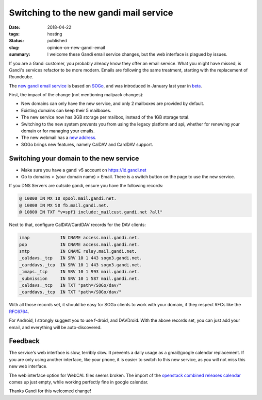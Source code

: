 Switching to the new gandi mail service
#######################################

:date: 2018-04-22
:tags: hosting
:status: published
:slug: opinion-on-new-gandi-email
:summary: I welcome these Gandi email service changes, but the web interface is plagued by issues.

If you are a Gandi customer, you probably already know they offer an email service.
What you might have missed, is Gandi's services refactor to be more modern.
Emails are following the same treatment, starting with the replacement of Roundcube.

The `new gandi email service`_ is based on `SOGo`_, and was introduced in January last year in `beta`_.

First, the impact of the change (not mentioning mailpack changes):

* New domains can only have the new service, and only 2 mailboxes are provided by default.
* Existing domains can keep their 5 mailboxes.
* The new service now has 3GB storage per mailbox, instead of the 1GB storage total.
* Switching to the new system prevents you from using the legacy platform and api,
  whether for renewing your domain or for managing your emails.
* The new webmail has a `new address`_.
* SOGo brings new features, namely CalDAV and CardDAV support.

Switching your domain to the new service
----------------------------------------

* Make sure you have a gandi v5 account on https://id.gandi.net
* Go to domains > (your domain name) > Email. There is a switch button
  on the page to use the new service.

If you DNS Servers are outside gandi, ensure you have the following records:

.. code-block:: text

    @ 10800 IN MX 10 spool.mail.gandi.net.
    @ 10800 IN MX 50 fb.mail.gandi.net.
    @ 10800 IN TXT "v=spf1 include:_mailcust.gandi.net ?all"

Next to that, configure CalDAV/CardDAV records for the DAV clients:

.. code-block:: text

    imap            IN CNAME access.mail.gandi.net.
    pop             IN CNAME access.mail.gandi.net.
    smtp            IN CNAME relay.mail.gandi.net.
    _caldavs._tcp   IN SRV 10 1 443 sogo3.gandi.net.
    _carddavs._tcp  IN SRV 10 1 443 sogo3.gandi.net.
    _imaps._tcp     IN SRV 10 1 993 mail.gandi.net.
    _submission     IN SRV 10 1 587 mail.gandi.net.
    _caldavs._tcp   IN TXT "path=/SOGo/dav/"
    _carddavs._tcp  IN TXT "path=/SOGo/dav/"

With all those records set, it should be easy for SOGo clients to work with your domain,
if they respect RFCs like the `RFC6764`_.

For Android, I strongly suggest you to use f-droid, and DAVDroid.
With the above records set, you can just add your email, and everything
will be auto-discovered.

Feedback
--------

The service's web interface is slow, terribly slow.
It prevents a daily usage as a gmail/google calendar replacement.
If you are only using another interface, like your phone, it is
easier to switch to this new service, as you will not miss
this new web interface.

The web interface option for WebCAL files seems broken.
The import of the `openstack combined releases calendar`_ comes up
just empty, while working perfectly fine in google calendar.

Thanks Gandi for this welcomed change!

.. _new gandi email service: https://news.gandi.net/en/2017/08/introducing-the-new-gandi-mail/
.. _beta: https://news.gandi.net/en/2017/01/introducing-sogo-new-webmail-service-in-beta/
.. _new address: https://sogo3.gandi.net/
.. _RFC6764: https://tools.ietf.org/html/rfc6764#page-4
.. _openstack combined releases calendar: https://releases.openstack.org/schedule.ics
.. _SOGo: https://sogo.nu/
